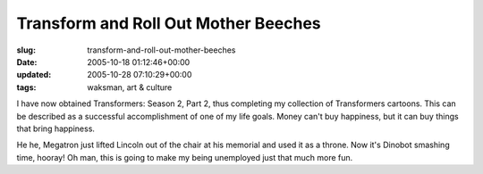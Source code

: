 Transform and Roll Out Mother Beeches
=====================================

:slug: transform-and-roll-out-mother-beeches
:date: 2005-10-18 01:12:46+00:00
:updated: 2005-10-28 07:10:29+00:00
:tags: waksman, art & culture

I have now obtained Transformers: Season 2, Part 2, thus completing my
collection of Transformers cartoons. This can be described as a
successful accomplishment of one of my life goals. Money can't buy
happiness, but it can buy things that bring happiness.

He he, Megatron just lifted Lincoln out of the chair at his memorial and
used it as a throne. Now it's Dinobot smashing time, hooray! Oh man,
this is going to make my being unemployed just that much more fun.
